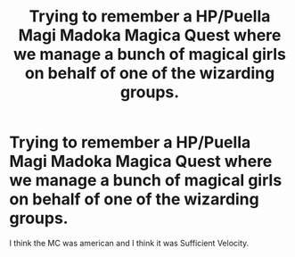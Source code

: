 #+TITLE: Trying to remember a HP/Puella Magi Madoka Magica Quest where we manage a bunch of magical girls on behalf of one of the wizarding groups.

* Trying to remember a HP/Puella Magi Madoka Magica Quest where we manage a bunch of magical girls on behalf of one of the wizarding groups.
:PROPERTIES:
:Author: dukezinnia
:Score: 5
:DateUnix: 1589492760.0
:DateShort: 2020-May-15
:FlairText: What's That Fic?
:END:
I think the MC was american and I think it was Sufficient Velocity.


